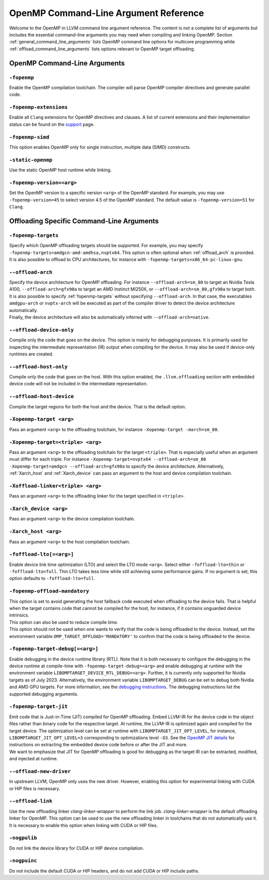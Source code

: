 OpenMP Command-Line Argument Reference
======================================
Welcome to the OpenMP in LLVM command line argument reference. The content is
not a complete list of arguments but includes the essential command-line
arguments you may need when compiling and linking OpenMP.
Section :ref:`general_command_line_arguments` lists OpenMP command line options
for multicore programming while  :ref:`offload_command_line_arguments` lists
options relevant to OpenMP target offloading.

.. _general_command_line_arguments:

OpenMP Command-Line Arguments
-----------------------------

``-fopenmp``
^^^^^^^^^^^^
Enable the OpenMP compilation toolchain. The compiler will parse OpenMP
compiler directives and generate parallel code.

``-fopenmp-extensions``
^^^^^^^^^^^^^^^^^^^^^^^
Enable all ``Clang`` extensions for OpenMP directives and clauses. A list of
current extensions and their implementation status can be found on the
`support <https://clang.llvm.org/docs/OpenMPSupport.html#openmp-extensions>`_
page.

``-fopenmp-simd``
^^^^^^^^^^^^^^^^^
This option enables OpenMP only for single instruction, multiple data
(SIMD) constructs.

``-static-openmp``
^^^^^^^^^^^^^^^^^^
Use the static OpenMP host runtime while linking.

``-fopenmp-version=<arg>``
^^^^^^^^^^^^^^^^^^^^^^^^^^
Set the OpenMP version to a specific version ``<arg>`` of the OpenMP standard.
For example, you may use ``-fopenmp-version=45`` to select version 4.5 of
the OpenMP standard. The default value is ``-fopenmp-version=51`` for ``Clang``.

.. _offload_command_line_arguments:

Offloading Specific Command-Line Arguments
------------------------------------------

.. _fopenmp-targets:

``-fopenmp-targets``
^^^^^^^^^^^^^^^^^^^^
| Specify which OpenMP offloading targets should be supported. For example, you
  may specify ``-fopenmp-targets=amdgcn-amd-amdhsa,nvptx64``. This option is
  often optional when :ref:`offload_arch` is provided.
| It is also possible to offload to CPU architectures, for instance with
  ``-fopenmp-targets=x86_64-pc-linux-gnu``.

.. _offload_arch:

``--offload-arch``
^^^^^^^^^^^^^^^^^^
| Specify the device architecture for OpenMP offloading. For instance
  ``--offload-arch=sm_80`` to target an Nvidia Tesla A100,
  ``--offload-arch=gfx90a`` to target an AMD Instinct MI250X, or
  ``--offload-arch=sm_80,gfx90a`` to target both.
| It is also possible to specify :ref:`fopenmp-targets` without specifying
  ``--offload-arch``. In that case, the executables ``amdgpu-arch`` or
  ``nvptx-arch`` will be executed as part of the compiler driver to
  detect the device architecture automatically.
| Finally, the device architecture will also be automatically inferred with
  ``--offload-arch=native``.

``--offload-device-only``
^^^^^^^^^^^^^^^^^^^^^^^^^
Compile only the code that goes on the device. This option is mainly for
debugging purposes. It is primarily used for inspecting the intermediate
representation (IR) output when compiling for the device. It may also be used
if device-only runtimes are created.

``--offload-host-only``
^^^^^^^^^^^^^^^^^^^^^^^
Compile only the code that goes on the host. With this option enabled, the
``.llvm.offloading`` section with embedded device code will not be included in
the intermediate representation.

``--offload-host-device``
^^^^^^^^^^^^^^^^^^^^^^^^^
Compile the target regions for both the host and the device. That is the
default option.

``-Xopenmp-target <arg>``
^^^^^^^^^^^^^^^^^^^^^^^^^
Pass an argument ``<arg>`` to the offloading toolchain, for instance
``-Xopenmp-target -march=sm_80``.

``-Xopenmp-target=<triple> <arg>``
^^^^^^^^^^^^^^^^^^^^^^^^^^^^^^^^^^
Pass an argument ``<arg>`` to the offloading toolchain for the target
``<triple>``. That is especially  useful when an argument must differ for each
triple. For instance ``-Xopenmp-target=nvptx64 --offload-arch=sm_80
-Xopenmp-target=amdgcn --offload-arch=gfx90a`` to specify the device
architecture.  Alternatively, :ref:`Xarch_host` and :ref:`Xarch_device` can
pass an argument to the host and device compilation toolchain.

``-Xoffload-linker<triple> <arg>``
^^^^^^^^^^^^^^^^^^^^^^^^^^^^^^^^^^
Pass an argument ``<arg>`` to the offloading linker for the target specified in
``<triple>``.

.. _Xarch_device:

``-Xarch_device <arg>``
^^^^^^^^^^^^^^^^^^^^^^^
Pass an argument ``<arg>`` to the device compilation toolchain.

.. _Xarch_host:

``-Xarch_host <arg>``
^^^^^^^^^^^^^^^^^^^^^
Pass an argument ``<arg>`` to the host compilation toolchain.

``-foffload-lto[=<arg>]``
^^^^^^^^^^^^^^^^^^^^^^^^^
Enable device link time optimization (LTO) and select the LTO mode ``<arg>``.
Select either ``-foffload-lto=thin`` or ``-foffload-lto=full``. Thin LTO takes
less time while still achieving some performance gains. If no argument is set,
this option defaults to ``-foffload-lto=full``.

``-fopenmp-offload-mandatory``
^^^^^^^^^^^^^^^^^^^^^^^^^^^^^^
| This option is set to avoid generating the host fallback code
  executed when offloading to the device fails. That is
  helpful when the target contains code that cannot be compiled for the host, for
  instance, if it contains unguarded device intrinsics.
| This option can also be used to reduce compile time.
| This option should not be used when one wants to verify that the code is being
  offloaded to the device. Instead, set the environment variable
  ``OMP_TARGET_OFFLOAD='MANDATORY'`` to confirm that the code is being offloaded to
  the device.

``-fopenmp-target-debug[=<arg>]``
^^^^^^^^^^^^^^^^^^^^^^^^^^^^^^^^^
Enable debugging in the device runtime library (RTL). Note that it is both
necessary to configure the debugging in the device runtime at compile-time with
``-fopenmp-target-debug=<arg>`` and enable debugging at runtime with the
environment  variable ``LIBOMPTARGET_DEVICE_RTL_DEBUG=<arg>``. Further, it is
currently only supported for Nvidia targets as of July 2023. Alternatively, the
environment variable ``LIBOMPTARGET_DEBUG`` can be set to debug both Nvidia and
AMD GPU targets. For more information, see the
`debugging instructions <https://openmp.llvm.org/design/Runtimes.html#debugging>`_.
The debugging instructions list the supported debugging arguments.

``-fopenmp-target-jit``
^^^^^^^^^^^^^^^^^^^^^^^
| Emit code that is Just-in-Time (JIT) compiled for OpenMP offloading. Embed
  LLVM-IR for the device code in the object files rather than binary code for the
  respective target. At runtime, the LLVM-IR is optimized again and compiled for
  the target device. The optimization level can be set at runtime with
  ``LIBOMPTARGET_JIT_OPT_LEVEL``, for instance,
  ``LIBOMPTARGET_JIT_OPT_LEVEL=3`` corresponding to optimizations level ``-O3``.
  See the
  `OpenMP JIT details <https://openmp.llvm.org/design/Runtimes.html#libomptarget-jit-pre-opt-ir-module>`_
  for instructions on extracting the embedded device code before or after the
  JIT and more.
| We want to emphasize that JIT for OpenMP offloading is good for debugging  as
  the target IR can be extracted, modified, and injected at runtime.

``--offload-new-driver``
^^^^^^^^^^^^^^^^^^^^^^^^
In upstream LLVM, OpenMP only uses the new driver. However, enabling this
option for experimental linking with CUDA or HIP files is necessary.

``--offload-link``
^^^^^^^^^^^^^^^^^^
Use the new offloading linker `clang-linker-wrapper` to perform the link job.
`clang-linker-wrapper` is the default offloading linker for OpenMP. This option
can be used to use the new offloading linker in toolchains that do not automatically
use it. It is necessary to enable this option when linking with CUDA or HIP files.

``-nogpulib``
^^^^^^^^^^^^^
Do not link the device library for CUDA or HIP device compilation.

``-nogpuinc``
^^^^^^^^^^^^^
Do not include the default CUDA or HIP headers, and do not add CUDA or HIP
include paths.
